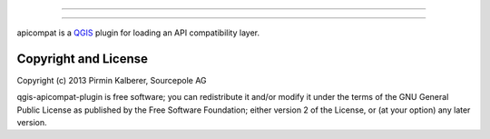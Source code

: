 =====================

=====================

apicompat is a `QGIS <http://www.qgis.org/>`_ plugin for loading an API compatibility layer.


Copyright and License
=====================

Copyright (c) 2013 Pirmin Kalberer, Sourcepole AG

qgis-apicompat-plugin is free software; you can redistribute it and/or modify it under the terms of the GNU General Public License as published by the Free Software Foundation; either version 2 of the License, or (at your option) any later version.
